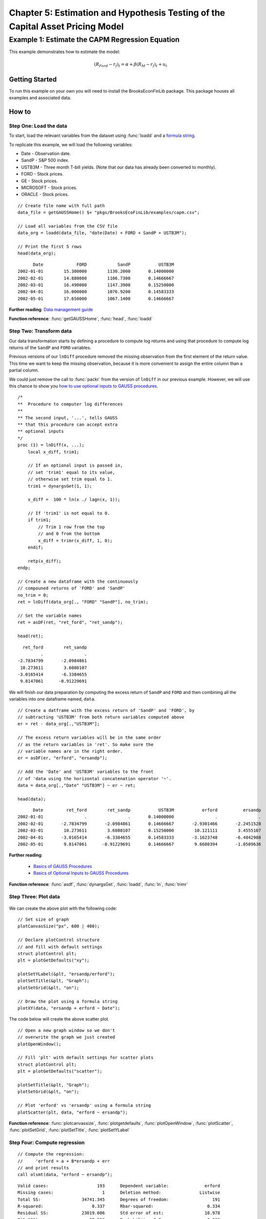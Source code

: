 Chapter 5: Estimation and Hypothesis Testing of the Capital Asset Pricing Model
==================================================================================


Example 1: Estimate the CAPM Regression Equation
--------------------------------------------------

This example demonstrates how to estimate the model:

.. math:: (R_{Ford} - r_f)_t = \alpha + \beta(R_M - r_f)_t + u_t


Getting Started
++++++++++++++++++++++++++++++++++++++++++
To run this example on your own you will need to install the BrooksEconFinLib package. This package houses all examples and associated data.


How to
++++++++++++++++++++++++++++++++++++++++++

Step One: Load the data
^^^^^^^^^^^^^^^^^^^^^^^^^^^
To start, load the relevant variables from the dataset using :func:`loadd` and a `formula string <https://www.aptech.com/resources/tutorials/loading-variables-from-a-file/>`_.

To replicate this example, we will load the following variables:

* Date - Observation date.
* SandP - S&P 500 index.
* USTB3M - Three month T-bill yields. (Note that our data has already been converted to monthly).
* FORD - Stock prices.
* GE - Stock prices.
* MICROSOFT - Stock prices. 
* ORACLE - Stock prices.

::

    // Create file name with full path
    data_file = getGAUSSHome() $+ "pkgs/BrooksEcoFinLib/examples/capm.csv";

    // Load all variables from the CSV file
    data_org = loadd(data_file, "date(Date) + FORD + SandP + USTB3M");

    // Print the first 5 rows
    head(data_org);


::

            Date             FORD            SandP           USTB3M 
      2002-01-01        15.300000        1130.2000       0.14000000 
      2002-02-01        14.880000        1106.7300       0.14666667 
      2002-03-01        16.490000        1147.3900       0.15250000 
      2002-04-01        16.000000        1076.9200       0.14583333 
      2002-05-01        17.650000        1067.1400       0.14666667


**Further reading**: `Data management guide <https://docs.aptech.com/gauss/data-management.html>`_

**Function reference**: :func:`getGAUSSHome`, :func:`head`, :func:`loadd`

Step Two: Transform data
^^^^^^^^^^^^^^^^^^^^^^^^^^^

Our data transformation starts by defining a procedure to compute log returns and using that procedure to compute log returns of the ``SandP`` and ``FORD`` variables.

Previous versions of our ``lnDiff`` procedure removed the missing observation from the first element of the return value. This time we want to keep the missing observation, because it is more convenient to assign the entire column than a partial column.

We could just remove the call to :func:`packr` from the version of ``lnDiff`` in our previous example. However, we will use this chance to show you `how to use optional inputs to GAUSS procedures <https://www.aptech.com/blog/the-basics-of-optional-arguments-in-gauss-procedures/>`_.

::

    /*
    **  Procedure to computer log differences
    **
    ** The second input, '...', tells GAUSS
    ** that this procedure can accept extra
    ** optional inputs
    */
    proc (1) = lnDiff(x, ...);
        local x_diff, trim1;
        
        // If an optional input is passed in,
        // set 'trim1' equal to its value,
        // otherwise set trim equal to 1.
        trim1 = dynargsGet(1, 1);
        
        x_diff =  100 * ln(x ./ lagn(x, 1)); 
        
        // If 'trim1' is not equal to 0.
        if trim1;
            // Trim 1 row from the top
            // and 0 from the bottom
            x_diff = trimr(x_diff, 1, 0);
        endif;
        
        retp(x_diff);
    endp;
    
    // Create a new dataframe with the continuously
    // compouned returns of 'FORD' and 'SandP'
    no_trim = 0;
    ret = lnDiff(data_org[., "FORD" "SandP"], no_trim);
    
    // Set the variable names
    ret = asDF(ret, "ret_ford", "ret_sandp");
    
    head(ret);

::

         ret_ford        ret_sandp
                .                .
       -2.7834799       -2.0984861
        10.273611        3.6080107
       -3.0165414       -6.3384655
        9.8147061      -0.91229691


We will finish our data preparation by computing the excess return of ``SandP`` and ``FORD`` and then combining all the variables into one dataframe named, ``data``.

::

    // Create a datframe with the excess return of 'SandP' and 'FORD', by
    // subtracting 'USTB3M' from both return variables computed above
    er = ret - data_org[.,"USTB3M"]; 

    // The excess return variables will be in the same order
    // as the return variables in 'ret'. So make sure the
    // variable names are in the right order.
    er = asDF(er, "erford", "ersandp");
    
    // Add the 'Date' and 'USTB3M' variables to the front
    // of 'data using the horizontal concatenation operator '~'.
    data = data_org[.,"Date" "USTB3M"] ~ er ~ ret;
    
    head(data);

::

            Date         ret_ford        ret_sandp           USTB3M           erford          ersandp
      2002-01-01                .                .       0.14000000                .                .
      2002-02-01       -2.7834799       -2.0984861       0.14666667       -2.9301466       -2.2451528
      2002-03-01        10.273611        3.6080107       0.15250000        10.121111        3.4555107
      2002-04-01       -3.0165414       -6.3384655       0.14583333       -3.1623748       -6.4842988
      2002-05-01        9.8147061      -0.91229691       0.14666667        9.6680394       -1.0589636


**Further reading**: 

  * `Basics of GAUSS Procedures <https://www.aptech.com/blog/basics-of-gauss-procedures/>`_
  * `Basics of Optional Inputs to GAUSS Procedures <https://www.aptech.com/blog/the-basics-of-optional-arguments-in-gauss-procedures/>`_

**Function reference**: :func:`asdf`, :func:`dynargsGet`, :func:`loadd`, :func:`ln`, :func:`trimr`

Step Three: Plot data
^^^^^^^^^^^^^^^^^^^^^^^^^

.. figure:: _static/images/brooks-erfordersandp-xy.jpg
   :scale: 50 %

We can create the above plot with the following code:

::

    // Set size of graph
    plotCanvasSize("px", 600 | 400);

    // Declare plotControl structure
    // and fill with default settings
    struct plotControl plt;
    plt = plotGetDefaults("xy");

    plotSetYLabel(&plt, "ersandp/erford");
    plotSetTitle(&plt, "Graph");
    plotSetGrid(&plt, "on");

    // Draw the plot using a formula string
    plotXY(data, "ersandp + erford ~ Date");



.. figure:: _static/images/brooks-erfordersandp-scatter.jpg
   :scale: 50 %

The code below will create the above scatter plot.

::

    // Open a new graph window so we don't
    // overwrite the graph we just created
    plotOpenWindow();
    
    // Fill 'plt' with default settings for scatter plots
    struct plotControl plt;
    plt = plotGetDefaults("scatter");
    
    plotSetTitle(&plt, "Graph");
    plotSetGrid(&plt, "on");
    
    // Plot 'erford' vs 'ersandp' using a formula string
    plotScatter(plt, data, "erford ~ ersandp");


**Function reference**: :func:`plotcanvassize`, :func:`plotgetdefaults`, :func:`plotOpenWindow`, :func:`plotScatter`, :func:`plotSetGrid`, :func:`plotSetTitle`, :func:`plotSetYLabel`

Step Four: Compute regression
^^^^^^^^^^^^^^^^^^^^^^^^^^^^^^^

::

    // Compute the regression:
    //     'erford = a + B*ersandp + err
    // and print results
    call olsmt(data, "erford ~ ersandp");

::

    Valid cases:                   193      Dependent variable:              erford
    Missing cases:                   1      Deletion method:               Listwise
    Total SS:                34741.345      Degrees of freedom:                 191
    R-squared:                   0.337      Rbar-squared:                     0.334
    Residual SS:             23019.606      Std error of est:                10.978
    F(1,191):                   97.258      Probability of F:                 0.000
    
                             Standard                 Prob   Standardized  Cor with
    Variable     Estimate      Error      t-value     >|t|     Estimate    Dep Var
    -------------------------------------------------------------------------------
    
    CONSTANT    -0.955984    0.793085     -1.2054     0.230       ---         ---   
    ersandp       1.88976     0.19162     9.86197     0.000    0.580862    0.580862

**Function reference**: :func:`olsmt`
